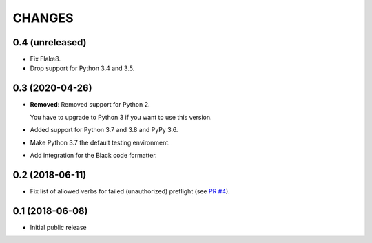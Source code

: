 CHANGES
=======

0.4 (unreleased)
----------------

- Fix Flake8.

- Drop support for Python 3.4 and 3.5.


0.3 (2020-04-26)
----------------

- **Removed**: Removed support for Python 2.
  
  You have to upgrade to Python 3 if you want to use this version.

- Added support for Python 3.7 and 3.8 and PyPy 3.6.

- Make Python 3.7 the default testing environment.

- Add integration for the Black code formatter.


0.2 (2018-06-11)
----------------

- Fix list of allowed verbs for failed (unauthorized) preflight (see `PR #4`_).

.. _PR #4: https://github.com/morepath/more.cors/pull/4


0.1 (2018-06-08)
----------------

- Initial public release

